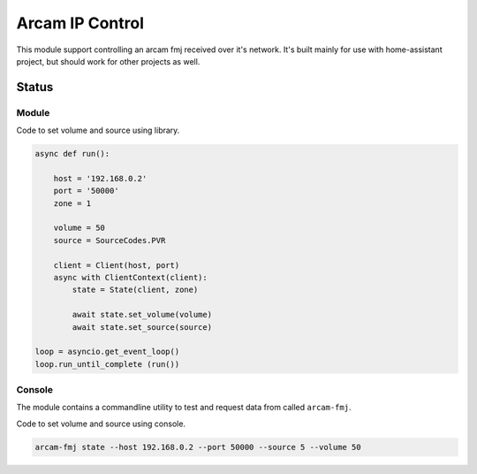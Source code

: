 ********************************
Arcam IP Control
********************************
This module support controlling an arcam fmj received over it's network.
It's built mainly for use with home-assistant project, but should work
for other projects as well.

Status
______
.. image:: https://github.com/elupus/arcam_fmj/actions/workflows/python-package.yml/badge.svg
    :target: https://github.com/elupus/arcam_fmj/actions

Module
======

Code to set volume and source using library.

.. code-block:: python


    async def run():

        host = '192.168.0.2'
        port = '50000'
        zone = 1

        volume = 50
        source = SourceCodes.PVR

        client = Client(host, port)
        async with ClientContext(client):
            state = State(client, zone)

            await state.set_volume(volume)
            await state.set_source(source)

    loop = asyncio.get_event_loop()
    loop.run_until_complete (run())


Console
=======

The module contains a commandline utility to test and request data from
called ``arcam-fmj``.

Code to set volume and source using console.

.. code-block:: bash


    arcam-fmj state --host 192.168.0.2 --port 50000 --source 5 --volume 50
